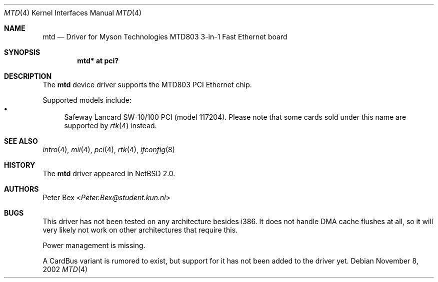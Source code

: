 .\"	$NetBSD: mtd.4,v 1.6 2014/03/18 18:20:39 riastradh Exp $
.\"
.\" Copyright (c) 2002 The NetBSD Foundation, Inc.
.\" All rights reserved.
.\"
.\" This code is derived from software contributed to The NetBSD Foundation
.\" by Peter Bex <Peter.Bex@student.kun.nl>.
.\"
.\" Redistribution and use in source and binary forms, with or without
.\" modification, are permitted provided that the following conditions
.\" are met:
.\" 1. Redistributions of source code must retain the above copyright
.\"    notice, this list of conditions and the following disclaimer.
.\" 2. Redistributions in binary form must reproduce the above copyright
.\"    notice, this list of conditions and the following disclaimer in the
.\"    documentation and/or other materials provided with the distribution.
.\"
.\" THIS SOFTWARE IS PROVIDED BY THE NETBSD FOUNDATION, INC. AND CONTRIBUTORS
.\" ``AS IS'' AND ANY EXPRESS OR IMPLIED WARRANTIES, INCLUDING, BUT NOT LIMITED
.\" TO, THE IMPLIED WARRANTIES OF MERCHANTABILITY AND FITNESS FOR A PARTICULAR
.\" PURPOSE ARE DISCLAIMED.  IN NO EVENT SHALL THE FOUNDATION OR CONTRIBUTORS
.\" BE LIABLE FOR ANY DIRECT, INDIRECT, INCIDENTAL, SPECIAL, EXEMPLARY, OR
.\" CONSEQUENTIAL DAMAGES (INCLUDING, BUT NOT LIMITED TO, PROCUREMENT OF
.\" SUBSTITUTE GOODS OR SERVICES; LOSS OF USE, DATA, OR PROFITS; OR BUSINESS
.\" INTERRUPTION) HOWEVER CAUSED AND ON ANY THEORY OF LIABILITY, WHETHER IN
.\" CONTRACT, STRICT LIABILITY, OR TORT (INCLUDING NEGLIGENCE OR OTHERWISE)
.\" ARISING IN ANY WAY OUT OF THE USE OF THIS SOFTWARE, EVEN IF ADVISED OF THE
.\" POSSIBILITY OF SUCH DAMAGE.
.\"
.Dd November 8, 2002
.Dt MTD 4
.Os
.Sh NAME
.Nm mtd
.Nd Driver for Myson Technologies MTD803 3-in-1 Fast Ethernet board
.Sh SYNOPSIS
.Cd "mtd* at pci?"
.Sh DESCRIPTION
The
.Nm
device driver supports the MTD803 PCI Ethernet chip.
.Pp
Supported models include:
.Bl -bullet -compact
.It
Safeway Lancard SW-10/100 PCI (model 117204).
Please note that some cards sold under this name are supported by
.Xr rtk 4
instead.
.El
.Sh SEE ALSO
.Xr intro 4 ,
.Xr mii 4 ,
.Xr pci 4 ,
.Xr rtk 4 ,
.Xr ifconfig 8
.Sh HISTORY
The
.Nm
driver appeared in
.Nx 2.0 .
.Sh AUTHORS
.An Peter Bex Aq Mt Peter.Bex@student.kun.nl
.Sh BUGS
This driver has not been tested on any architecture besides i386.
It does not handle DMA cache flushes at all, so it will very likely
not work on other architectures that require this.
.Pp
Power management is missing.
.Pp
A CardBus variant is rumored to exist, but support for it has not been
added to the driver yet.
